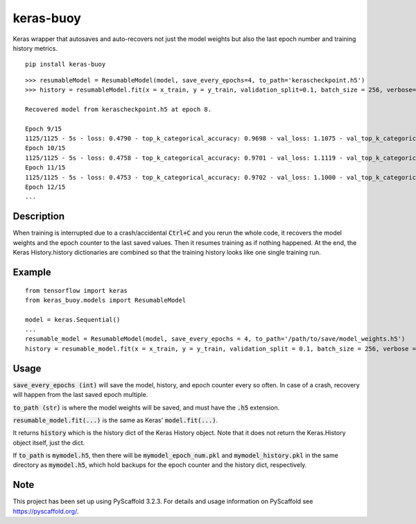 ==========
keras-buoy
==========

Keras wrapper that autosaves and auto-recovers not just the model weights but also the last epoch number and training history metrics.

::

    pip install keras-buoy

::

    >>> resumableModel = ResumableModel(model, save_every_epochs=4, to_path='kerascheckpoint.h5')
    >>> history = resumableModel.fit(x = x_train, y = y_train, validation_split=0.1, batch_size = 256, verbose=2, epochs=15)

    Recovered model from kerascheckpoint.h5 at epoch 8.

    Epoch 9/15
    1125/1125 - 5s - loss: 0.4790 - top_k_categorical_accuracy: 0.9698 - val_loss: 1.1075 - val_top_k_categorical_accuracy: 0.9206
    Epoch 10/15
    1125/1125 - 5s - loss: 0.4758 - top_k_categorical_accuracy: 0.9701 - val_loss: 1.1119 - val_top_k_categorical_accuracy: 0.9214
    Epoch 11/15
    1125/1125 - 5s - loss: 0.4753 - top_k_categorical_accuracy: 0.9702 - val_loss: 1.1000 - val_top_k_categorical_accuracy: 0.9215
    Epoch 12/15
    ...

Description
===========

When training is interrupted due to a crash/accidental :code:`Ctrl+C` and you rerun the whole code, it recovers the model weights and the epoch counter to the last saved values. Then it resumes training as if nothing happened. At the end, the Keras History.history dictionaries are combined so that the training history looks like one single training run.

Example
=======

::
    
    from tensorflow import keras
    from keras_buoy.models import ResumableModel

    model = keras.Sequential()
    ...
    resumable_model = ResumableModel(model, save_every_epochs = 4, to_path='/path/to/save/model_weights.h5')
    history = resumable_model.fit(x = x_train, y = y_train, validation_split = 0.1, batch_size = 256, verbose = 2, epochs = 12)

Usage
=====

:code:`save_every_epochs (int)` will save the model, history, and epoch counter every so often. In case of a crash, recovery will happen from the last saved epoch multiple.

:code:`to_path (str)` is where the model weights will be saved, and must have the :code:`.h5` extension.

:code:`resumable_model.fit(...)` is the same as Keras' :code:`model.fit(...)`.

It returns :code:`history` which is the history dict of the Keras History object. Note that it does not return the Keras.History object itself, just the dict.

If :code:`to_path` is :code:`mymodel.h5`, then there will be :code:`mymodel_epoch_num.pkl` and :code:`mymodel_history.pkl` in the same directory as :code:`mymodel.h5`, which hold backups for the epoch counter and the history dict, respectively.

Note
====

This project has been set up using PyScaffold 3.2.3. For details and usage
information on PyScaffold see https://pyscaffold.org/.
